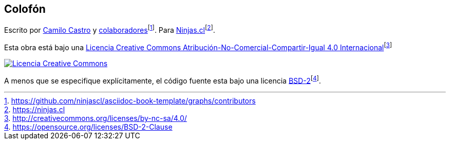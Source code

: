 :fn-ninjas: footnote:[https://ninjas.cl]

[colophon]
== Colofón

Escrito por https://ninjas.cl[Camilo Castro] y https://github.com/ninjascl/asciidoc-book-template/graphs/contributors[colaboradores]footnote:[https://github.com/ninjascl/asciidoc-book-template/graphs/contributors]. Para https://ninjas.cl[Ninjas.cl]{fn-ninjas}.

Esta obra está bajo una http://creativecommons.org/licenses/by-nc-sa/4.0/[Licencia Creative Commons Atribución-No-Comercial-Compartir-Igual 4.0 Internacional]footnote:[http://creativecommons.org/licenses/by-nc-sa/4.0/]

http://creativecommons.org/licenses/by-nc-sa/4.0/[image:assets/cc.png[Licencia Creative Commons]]

A menos que se especifique explícitamente, el código fuente esta bajo una licencia https://opensource.org/licenses/BSD-2-Clause[BSD-2]footnote:[https://opensource.org/licenses/BSD-2-Clause].

